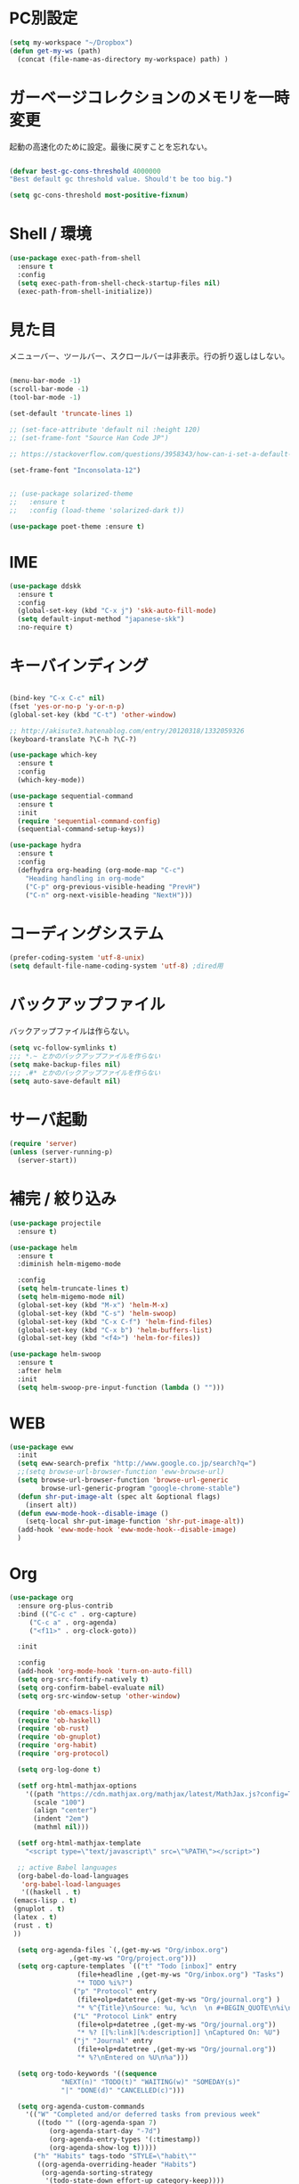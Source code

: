 * PC別設定
  #+BEGIN_SRC emacs-lisp
    (setq my-workspace "~/Dropbox")
    (defun get-my-ws (path)
      (concat (file-name-as-directory my-workspace) path) )
  #+END_SRC
* ガーベージコレクションのメモリを一時変更

  起動の高速化のために設定。最後に戻すことを忘れない。

  #+BEGIN_SRC emacs-lisp

    (defvar best-gc-cons-threshold 4000000
    "Best default gc threshold value. Should't be too big.")

    (setq gc-cons-threshold most-positive-fixnum)

  #+END_SRC

* Shell / 環境
  #+BEGIN_SRC emacs-lisp
    (use-package exec-path-from-shell
      :ensure t
      :config
      (setq exec-path-from-shell-check-startup-files nil)
      (exec-path-from-shell-initialize))
  #+END_SRC

* 見た目
  メニューバー、ツールバー、スクロールバーは非表示。行の折り返しはしない。

  #+BEGIN_SRC emacs-lisp

    (menu-bar-mode -1)
    (scroll-bar-mode -1)
    (tool-bar-mode -1)

    (set-default 'truncate-lines 1)

    ;; (set-face-attribute 'default nil :height 120)
    ;; (set-frame-font "Source Han Code JP")

    ;; https://stackoverflow.com/questions/3958343/how-can-i-set-a-default-font-inconsolata-in-my-emacs-el-in-ubuntu/3958530#3958530

    (set-frame-font "Inconsolata-12")


    ;; (use-package solarized-theme
    ;;   :ensure t
    ;;   :config (load-theme 'solarized-dark t))

    (use-package poet-theme :ensure t)
  #+END_SRC


* IME
  #+BEGIN_SRC emacs-lisp
    (use-package ddskk
      :ensure t
      :config
      (global-set-key (kbd "C-x j") 'skk-auto-fill-mode)
      (setq default-input-method "japanese-skk")
      :no-require t)
  #+END_SRC

* キーバインディング

  #+BEGIN_SRC emacs-lisp

    (bind-key "C-x C-c" nil)
    (fset 'yes-or-no-p 'y-or-n-p)
    (global-set-key (kbd "C-t") 'other-window)

    ;; http://akisute3.hatenablog.com/entry/20120318/1332059326
    (keyboard-translate ?\C-h ?\C-?)

    (use-package which-key
      :ensure t
      :config
      (which-key-mode))

    (use-package sequential-command
      :ensure t
      :init
      (require 'sequential-command-config)
      (sequential-command-setup-keys))

    (use-package hydra
      :ensure t
      :config
      (defhydra org-heading (org-mode-map "C-c")
        "Heading handling in org-mode"
        ("C-p" org-previous-visible-heading "PrevH")
        ("C-n" org-next-visible-heading "NextH")))
  #+END_SRC

* コーディングシステム
  #+BEGIN_SRC emacs-lisp
    (prefer-coding-system 'utf-8-unix)
    (setq default-file-name-coding-system 'utf-8) ;dired用
  #+END_SRC

* バックアップファイル
  バックアップファイルは作らない。

  #+BEGIN_SRC emacs-lisp
    (setq vc-follow-symlinks t)
    ;;; *.~ とかのバックアップファイルを作らない
    (setq make-backup-files nil)
    ;;; .#* とかのバックアップファイルを作らない
    (setq auto-save-default nil)
  #+END_SRC

* サーバ起動
  #+BEGIN_SRC emacs-lisp
    (require 'server)
    (unless (server-running-p)
      (server-start))
  #+END_SRC

* 補完 / 絞り込み

  #+BEGIN_SRC emacs-lisp
    (use-package projectile
      :ensure t)

    (use-package helm
      :ensure t
      :diminish helm-migemo-mode

      :config
      (setq helm-truncate-lines t)
      (setq helm-migemo-mode nil)
      (global-set-key (kbd "M-x") 'helm-M-x)
      (global-set-key (kbd "C-s") 'helm-swoop)
      (global-set-key (kbd "C-x C-f") 'helm-find-files)
      (global-set-key (kbd "C-x b") 'helm-buffers-list)
      (global-set-key (kbd "<f4>") 'helm-for-files))

    (use-package helm-swoop
      :ensure t
      :after helm
      :init
      (setq helm-swoop-pre-input-function (lambda () "")))

  #+END_SRC

* WEB

  #+BEGIN_SRC emacs-lisp
    (use-package eww
      :init
      (setq eww-search-prefix "http://www.google.co.jp/search?q=")
      ;;(setq browse-url-browser-function 'eww-browse-url)
      (setq browse-url-browser-function 'browse-url-generic
            browse-url-generic-program "google-chrome-stable")
      (defun shr-put-image-alt (spec alt &optional flags)
        (insert alt))
      (defun eww-mode-hook--disable-image ()
        (setq-local shr-put-image-function 'shr-put-image-alt))
      (add-hook 'eww-mode-hook 'eww-mode-hook--disable-image)
      )

  #+END_SRC

* Org
  #+BEGIN_SRC emacs-lisp
    (use-package org
      :ensure org-plus-contrib
      :bind (("C-c c" . org-capture)
         ("C-c a" . org-agenda)
         ("<f11>" . org-clock-goto))

      :init

      :config
      (add-hook 'org-mode-hook 'turn-on-auto-fill)
      (setq org-src-fontify-natively t)
      (setq org-confirm-babel-evaluate nil)
      (setq org-src-window-setup 'other-window)

      (require 'ob-emacs-lisp)
      (require 'ob-haskell)
      (require 'ob-rust)
      (require 'ob-gnuplot)
      (require 'org-habit)
      (require 'org-protocol)

      (setq org-log-done t)

      (setf org-html-mathjax-options
        '((path "https://cdn.mathjax.org/mathjax/latest/MathJax.js?config=TeX-AMS-MML_HTMLorMML")
          (scale "100")
          (align "center")
          (indent "2em")
          (mathml nil)))

      (setf org-html-mathjax-template
        "<script type=\"text/javascript\" src=\"%PATH\"></script>")

      ;; active Babel languages
      (org-babel-do-load-languages
       'org-babel-load-languages
       '((haskell . t)
     (emacs-lisp . t)
     (gnuplot . t)
     (latex . t)
     (rust . t)
     ))

      (setq org-agenda-files `(,(get-my-ws "Org/inbox.org")
                   ,(get-my-ws "Org/project.org")))
      (setq org-capture-templates `(("t" "Todo [inbox]" entry
                     (file+headline ,(get-my-ws "Org/inbox.org") "Tasks")
                     "* TODO %i%?")
                    ("p" "Protocol" entry
                     (file+olp+datetree ,(get-my-ws "Org/journal.org") )
                     "* %^{Title}\nSource: %u, %c\n  \n #+BEGIN_QUOTE\n%i\n#+END_QUOTE\n\n\n%?")
                    ("L" "Protocol Link" entry
                     (file+olp+datetree ,(get-my-ws "Org/journal.org"))
                     "* %? [[%:link][%:description]] \nCaptured On: %U")
                    ("j" "Journal" entry
                     (file+olp+datetree ,(get-my-ws "Org/journal.org"))
                     "* %?\nEntered on %U\n%a")))

      (setq org-todo-keywords '((sequence
                 "NEXT(n)" "TODO(t)" "WAITING(w)" "SOMEDAY(s)"
                 "|" "DONE(d)" "CANCELLED(c)")))

      (setq org-agenda-custom-commands
        '(("W" "Completed and/or deferred tasks from previous week"
           ((todo "" ((org-agenda-span 7)
              (org-agenda-start-day "-7d")
              (org-agenda-entry-types '(:timestamp))
              (org-agenda-show-log t)))))
          ("h" "Habits" tags-todo "STYLE=\"habit\""
           ((org-agenda-overriding-header "Habits")
            (org-agenda-sorting-strategy
             '(todo-state-down effort-up category-keep))))
          ("N" "Todo: Next" tags-todo "TODO=\"NEXT\"")
          ))

      (setq org-format-latex-options (plist-put org-format-latex-options :scale 2.0))

      (setq org-habit-show-habits-only-for-today 1)
      (setq org-agenda-repeating-timestamp-show-all nil))

    (use-package interleave
      :ensure t
      :after org)

    (use-package org-bullets
      :ensure t
      :after org
      :config
      (add-hook 'org-mode-hook (lambda () (org-bullets-mode 1))))

    (use-package org-download
      :ensure t
      :after org)

    (use-package org-ref
      :ensure t
      :after org
      :init
      (setq my-ref-bib (get-my-ws "Bibliography/references.bib"))
      (setq my-ref-note (get-my-ws "Bibliography/notes.org"))
      (setq my-ref-pdfs (get-my-ws "Bibliography/bibtex-pdfs/"))
      (setq my-ref-helm-bibtex-notes (get-my-ws
                      "Bibliography/helm-bibtex-notes/"))

      (setq reftex-default-bibliography '(my-ref-bib))
      ;; ノート、bib ファイル、PDF のディレクトリなどを設定
      (setq org-ref-bibliography-notes my-ref-note
        org-ref-default-bibliography `(,my-ref-bib)
        org-ref-pdf-directory my-ref-pdfs)

      ;;; helm-bibtex を使う場合は以下の変数も設定しておく
      (setq bibtex-completion-bibliography my-ref-bib
        bibtex-completion-library-path my-ref-pdfs
        bibtex-completion-notes-path my-ref-helm-bibtex-notes)

      ;;; migemo を有効化
      ;;(push '(migemo) helm-source-bibtex)
      (setq bibtex-completion-display-formats
        '((article       . "${author:10} ${title:15} ${journal:40} ${year:4} ${=has-pdf=:1}${=has-note=:1} ${=type=:3}")
          (inbook        . "${author:10} ${title:15} ${year:4} ${=has-pdf=:1}${=has-note=:1} ${=type=:3}")
          (t             . "${author:10} ${title:15} ${year:4} ${=has-pdf=:1}${=has-note=:1} ${=type=:3}"))))

    (require 'ox-bibtex)
    (use-package ox-latex
      :config
      (require 'ox-latex)

      (setq org-latex-pdf-process
        '("xelatex -interaction nonstopmode -output-directory %o %f"
          "bibtex %b"
          "xelatex -interaction nontopmode -output-directory %o %f"
          "xelatex -interaction nonstopmode -output-directory %o %f"))

      (add-to-list 'auto-mode-alist '("\\.org$" . org-mode))
      (setq org-latex-default-class "koma-jarticle")

      (add-to-list 'org-latex-classes
           '("koma-article"
             "\\documentclass{scrartcl}"
             ("\\section{%s}" . "\\section*{%s}")
             ("\\subsection{%s}" . "\\subsection*{%s}")
             ("\\subsubsection{%s}" . "\\subsubsection*{%s}")
             ("\\paragraph{%s}" . "\\paragraph*{%s}")
             ("\\subparagraph{%s}" . "\\subparagraph*{%s}")))

      (add-to-list 'org-latex-classes
           '("koma-jarticle"
             "\\documentclass{scrartcl}
     \\usepackage{amsmath}
     \\usepackage{amssymb}
     \\usepackage{xunicode}
     \\usepackage{fixltx2e}
     \\usepackage{zxjatype}
     \\usepackage[ipa]{zxjafont}
     \\usepackage{xltxtra}
     \\usepackage{graphicx}
     \\usepackage{longtable}
     \\usepackage{float}
     \\usepackage{wrapfig}
     \\usepackage{soul}
     \\usepackage[xetex]{hyperref}"
             ("\\section{%s}" . "\\section*{%s}")
             ("\\subsection{%s}" . "\\subsection*{%s}")
             ("\\subsubsection{%s}" . "\\subsubsection*{%s}")
             ("\\paragraph{%s}" . "\\paragraph*{%s}")
             ("\\subparagraph{%s}" . "\\subparagraph*{%s}")))

      ;; tufte-handout class for writing classy handouts and papers
      (add-to-list 'org-latex-classes
           '("tufte-handout"
             "\\documentclass[twoside,nobib]{tufte-handout}
      [NO-DEFAULT-PACKAGES]
      \\usepackage{zxjatype}
      \\usepackage[hiragino-dx]{zxjafont}"
             ("\\section{%s}" . "\\section*{%s}")
             ("\\subsection{%s}" . "\\subsection*{%s}")))
      ;; tufte-book class
      (add-to-list 'org-latex-classes
           '("tufte-book"
             "\\documentclass[twoside,nobib]{tufte-book}
     [NO-DEFAULT-PACKAGES]
       \\usepackage{zxjatype}
       \\usepackage[hiragino-dx]{zxjafont}"
             ("\\part{%s}" . "\\part*{%s}")
             ("\\chapter{%s}" . "\\chapter*{%s}")
             ("\\section{%s}" . "\\section*{%s}")
             ("\\subsection{%s}" . "\\subsection*{%s}")
             ("\\paragraph{%s}" . "\\paragraph*{%s}"))))
  #+END_SRC

  #+RESULTS:
  : t

*  Utility
  #+BEGIN_SRC emacs-lisp
    (use-package expand-region
      :ensure t
      :bind (("C--" . er/expand-region)))

    (use-package iedit
      :ensure t)
  #+END_SRC
* プログラミング

** 一般
   #+BEGIN_SRC emacs-lisp

     ;; タブ
     (setq-default indent-tabs-mode nil)
     (setq-default tab-width 4 indent-tabs-mode nil)

     (use-package flycheck
       :ensure t
       :init
       (add-hook 'after-init-hook #'global-flycheck-mode)
       (setq-default flycheck-disabled-checkers '(emacs-lisp-checkdoc)))

     ;; 選択中の括弧の対を強調する
     (show-paren-mode)

     (use-package smartparens
       :ensure t
       :config
       (require 'smartparens-config)
       (smartparens-global-mode 1))

     (use-package aggressive-indent :ensure t)

     (use-package company
       :ensure t
       :diminish company-mode
       :init
       (global-company-mode 1)
       (setq company-dabbrev-downcase nil)
       (define-key company-active-map (kbd "M-n") nil)
       (define-key company-active-map (kbd "M-p") nil)
       (define-key company-active-map (kbd "C-n") 'company-select-next)
       (define-key company-active-map (kbd "C-p") 'company-select-previous)
       (define-key company-active-map (kbd "C-h") nil))

     (setq gdb-many-windows t)

     (add-hook 'c-mode-common-hook
               '(lambda ()
                  ;; 色々な設定
                  (define-key c-mode-base-map "\C-c\C-c" 'comment-region)
                  (define-key c-mode-base-map "\C-c\M-c" 'uncomment-region)
                  (define-key c-mode-base-map "\C-cg"       'gdb)
                  (define-key c-mode-base-map "\C-cc"       'make)
                  (define-key c-mode-base-map "\C-ce"       'c-macro-expand)
                  (define-key c-mode-base-map "\C-ct"        'toggle-source)))

     (use-package helm-dash
       :ensure t
       :after helm)

     (use-package cmake-mode :ensure t)

     (use-package editorconfig
       :ensure t
       :diminish editorconfig-mode
       :config
       (editorconfig-mode 1))
   #+END_SRC

**  C/C++

   #+BEGIN_SRC emacs-lisp
     (use-package irony
       :ensure t
       :init
       ;; "M-x irony-install-server"
       (custom-set-variables '(irony-additional-clang-options '("-std=c++11")))
       (add-to-list 'company-backends 'company-irony)
       ;;(add-hook 'irony-mode-hook 'irony-cdb-autosetup-compile-options)
       ;;(add-hook 'c-mode-hook 'irony-mode)
       )

     (use-package rtags
       :ensure t
       :init
       (add-hook 'c-mode-common-hook
                 (lambda ()
                   (when (rtags-is-indexed)
                     (local-set-key (kbd "M-.") 'rtags-find-symbol-at-point)
                     (local-set-key (kbd "M-;") 'rtags-find-symbol)
                     (local-set-key (kbd "M-@") 'rtags-find-references)
                     (local-set-key (kbd "M-,") 'rtags-location-stack-back)))))

   #+END_SRC

** Haskell
   #+BEGIN_SRC emacs-lisp
     (use-package haskell-mode
       :ensure t
       :init
       (autoload 'haskell-mode "haskell-mode" nil t)
       (autoload 'haskell-cabal "haskell-cabal" nil t)

       (add-to-list 'auto-mode-alist '("\\.hs$" . haskell-mode))
       (add-to-list 'auto-mode-alist '("\\.lhs$" . literate-haskell-mode))
       (add-to-list 'auto-mode-alist '("\\.cabal$" . haskell-cabal-mode))

       (use-package company-ghc
         :ensure t
         :init
         (add-to-list 'company-backends 'company-ghc)))
   #+END_SRC

** C#
   #+BEGIN_SRC emacs-lisp
    (use-package csharp-mode
      :ensure t)
   #+END_SRC

** Python
   #+BEGIN_SRC emacs-lisp
     (use-package python
       :mode ("\\.py" . python-mode)
       :config
       (setq python-indent-offset 4))

     (use-package pyenv-mode
       :after python
       :init
       (setenv "WORKON_HOME" "~/.pyenv/versions/")
       :config
       (pyenv-mode))

     (use-package elpy :ensure t
       :config
       (elpy-enable))

     (use-package ein :ensure t)
   #+END_SRC

** Lisp
   #+BEGIN_SRC emacs-lisp
     (use-package slime
       :ensure t
       :config
       (load (expand-file-name "~/.roswell/helper.el"))
       ;; (setq inferior-lisp-program "/usr/local/bin/sbcl")
       (slime-setup '(slime-repl)))
   #+END_SRC

** Rust
   #+BEGIN_SRC emacs-lisp
     (use-package cargo
       :ensure t)
     (use-package rust-mode
       :ensure t)
     (use-package flycheck-rust :ensure t
       :config (add-hook 'flycheck-mode-hook #'flycheck-rust-setup))

     (use-package racer
       :ensure t
       :config
       (add-hook 'rust-mode-hook #'racer-mode)
       (add-hook 'racer-mode-hook #'eldoc-mode)
       (add-hook 'racer-mode-hook #'company-mode)
       (define-key rust-mode-map (kbd "TAB") #'company-indent-or-complete-common)
       (setq company-tooltip-align-annotations t))
   #+END_SRC


* Mail
  #+BEGIN_SRC emacs-lisp
    (use-package wanderlust
      :ensure t
      :defer t
      :init
      ;;(load "~/Dropbox/dotfiles-secret/wanderlust.el")
      (load (get-my-ws "dotfiles-secret/wanderlust.el")))
  #+END_SRC

* Etc
  #+BEGIN_SRC emacs-lisp

    ;;https://superuser.com/questions/308045/disallow-closing-last-emacs-window-via-window-manager-close-button
    (defadvice handle-delete-frame (around my-handle-delete-frame-advice activate)
      "Ask for confirmation before deleting the last frame"
      (let ((frame   (posn-window (event-start event)))
            (numfrs  (length (visible-frame-list))))
        (when (> numfrs 1)
          ad-do-it)))

    ;;===============================================================
    ;; Packages
    ;;===============================================================
    (use-package ediff
      :ensure t
      :config
      ;; コントロール用のバッファを同一フレーム内に表示
      (setq ediff-window-setup-function 'ediff-setup-windows-plain)
      ;; diffのバッファを上下ではなく左右に並べる
      (setq ediff-split-window-function 'split-window-horizontally))

    ;; org-modeのExportでコードを色付きで出力するため
    (use-package htmlize :ensure t)

    (use-package migemo
      :ensure t
      :config
      (setq migemo-command "cmigemo")
      (setq migemo-options '("-q" "--emacs"))

      ;; Set your installed path
      (setq migemo-dictionary "/usr/share/migemo/utf-8/migemo-dict")

      (setq migemo-user-dictionary nil)
      (setq migemo-regex-dictionary nil)
      (setq migemo-coding-system 'utf-8-unix)
      (migemo-init))

    (use-package pdf-tools
      :ensure t
      :config
      (pdf-tools-install)
      (setq-default pdf-view-display-size 'fit-page))

    (use-package magit
      :ensure t
      :bind (("<f3>" . magit-status)))

    (use-package google-this
      :ensure t)

    (use-package shackle
      :ensure t
      :config
      (shackle-mode t)

      (setq helm-display-function 'pop-to-buffer)
      (setq helm-swoop-split-window-function 'display-buffer)

      ;;(setq  special-display-regexps '("\\*Org Se.*" "CAPTURE-.*?" "\\*Capture\\*"))
      (setq  special-display-regexps '())

      (setq shackle-rules
            '(("*helm-ag*"              :select t   :align right :size 0.5)
              ("*helm semantic/imenu*"  :select t   :align right :size 0.4)
              ("*helm org inbuffer*"    :select t   :align right :size 0.4)
              (flycheck-error-list-mode :select nil :align below :size 0.25)
              (compilation-mode         :select nil :align below :size 0.25)
              (messages-buffer-mode     :select t   :align below :size 0.25)
              (inferior-emacs-lisp-mode :select t   :align below :size 0.25)
              (ert-results-mode         :select t   :align below :size 0.5)
              (calendar-mode            :select t   :align below :size 0.25)
              (racer-help-mode          :select t   :same t)
              ("*Google Translate*"     :select t   :align below :size 0.3)
              (help-mode                :select t   :align right :size 0.5)
              (helpful-mode             :select t   :align right :size 0.5)
              (" *Deletions*"           :select t   :align below :size 0.25)
              (" *Marked Files*"        :select t   :align below :size 0.25)
              ("*Helm Swoop*"           :select t   :align below :size 0.33)
              ("*Org Note*"             :select t   :align below :size 0.33)
              ("*Org Links*"            :select t   :align below :size 0.2)
              (" *Org todo*"            :select t   :align below :size 0.2)
              ("*Man.*"                 :select t   :align below :size 0.5  :regexp t)
              ("*helm.*"                :select t   :align below :size 0.33 :regexp t)
              ("*Org Src.*"             :select t   :same t                  :regexp t))))

    (use-package wrap-region
      :ensure   t
      :diminish wrap-region-mode
      :config
      (wrap-region-global-mode t)
      (wrap-region-add-wrappers
       '(("(" ")")
         ("[" "]")
         ("{" "}")
         ("<" ">")
         ("'" "'")
         ("\"" "\"")
         ("‘" "’"   "q")
         ("“" "”"   "Q")
         ("*" "*"   "b"   org-mode)                 ; bolden
         ("*" "*"   "*"   org-mode)                 ; bolden
         ("/" "/"   "i"   org-mode)                 ; italics
         ("/" "/"   "/"   org-mode)                 ; italics
         ("~" "~"   "c"   org-mode)                 ; code
         ("~" "~"   "~"   org-mode)                 ; code
         ("=" "="   "v"   org-mode)                 ; verbatim
         ("=" "="   "="   org-mode)                 ; verbatim
         ("_" "_"   "u" '(org-mode markdown-mode))  ; underline
         ("**" "**" "b"   markdown-mode)            ; bolden
         ("*" "*"   "i"   markdown-mode)            ; italics
         ("`" "`"   "c" '(markdown-mode ruby-mode)) ; code
         ("`" "'"   "c"   lisp-mode)                ; code
         )))

    (use-package multiple-cursors
      :ensure t
      :config
      (global-set-key (kbd "C-S-c C-S-c") 'mc/edit-lines)
      (global-set-key (kbd "C->") 'mc/mark-next-like-this)
      (global-set-key (kbd "C-<") 'mc/mark-previous-like-this)
      (global-set-key (kbd "C-c C-<") 'mc/mark-all-like-this))

    (use-package open-junk-file
      :ensure t)

    (use-package avy
      :ensure t
      :bind* ("C-." . avy-goto-char-timer)
      :config
      (avy-setup-default))

    (use-package winner
      :init
      (winner-mode 1)
      (global-set-key (kbd "C-z") 'winner-undo))

    (use-package elfeed
      :ensure t
      :init
      ;;(load "~/Dropbox/dotfiles-secret/elfeed.el")
      (load (get-my-ws "dotfiles-secret/elfeed.el"))
      :config
      (setq shr-inhibit-images t))

    (use-package yasnippet
      :ensure t
      :init
      :config
      (define-key yas-keymap (kbd "<tab>") nil)
      (yas-reload-all)
      (yas-global-mode 1))

    (use-package yasnippet-snippets
      :ensure t)

    (use-package restart-emacs
      :ensure t)

    (use-package persp-mode
      :ensure t)

    (use-package auto-save-buffers-enhanced
      :ensure t)

    (use-package lispxmp
      :ensure t)

    (use-package super-save
      :ensure t
      :diminish super-save-mode
      :init
      (super-save-mode +1)
      (setq super-save-auto-save-when-idle t))


    (use-package powerline
      :ensure t
      :init
      (powerline-default-theme))

    (use-package auctex
      :defer t
      :ensure t)

    (defun ssbb-pyenv-hook ()
      "Automatically activates pyenv version if .python-version file exists."
      (f-traverse-upwards
       (lambda (path)
         (let ((pyenv-version-path (f-expand ".python-version" path)))
           (if (f-exists? pyenv-version-path)
               (pyenv-mode-set (s-trim (f-read-text pyenv-version-path 'utf-8))))))))

    (add-hook 'find-file-hook 'ssbb-pyenv-hook)


    (use-package gnuplot-mode
      :ensure t)
    (use-package gnuplot
      :ensure t)

    (use-package markdown-mode
      :ensure t
      :commands (markdown-mode gfm-mode)
      :mode (("README\\.md\\'" . gfm-mode)
             ("\\.md\\'" . markdown-mode)
             ("\\.markdown\\'" . markdown-mode))
      :init (setq markdown-command "multimarkdown"))


    ;; (use-package zenburn-theme
    ;;   :ensure t
    ;;   :config (load-theme 'zenburn t))

    (use-package org2blog
      :ensure t
      :config
      (load (get-my-ws "dotfiles-secret/org2blog.el")))


    ;; shellの文字化けを回避
    (add-hook 'shell-mode-hook
              (lambda ()
                (set-buffer-process-coding-system 'utf-8-unix 'utf-8-unix)
                ))
    (setq default-process-coding-system '(utf-8 . utf-8))

    (use-package atomic-chrome
      :ensure t
      :init
      (atomic-chrome-start-server))

    (use-package realgud
      :ensure t)

    (use-package undo-tree
      :ensure t)

    ;; My elisp
    ;;===============================================================

    (defun my-toggle-bar ()
      "メニューバーとツールバーの表示を切り替える関数"
      (lexical-let ((vis 1))
        #'(lambda  ()
            (interactive)
            (progn
              (setq vis (- vis))
              (tool-bar-mode vis)
              (menu-bar-mode vis)))))
              (global-set-key (kbd "<f6>") (my-toggle-bar))

    (setq default-file-name-coding-system 'utf-8)
                                            ;(setq default-process-coding-system 'utf-8)

    (add-to-list 'process-coding-system-alist '("git" utf-8 . utf-8))
    (add-hook 'git-commit-mode-hook
              '(lambda ()
                 (set-buffer-file-coding-system 'utf-8)))

    (defun isbn-to-bibtex-lead-jp (isbn)
      "Search lead.to for ISBN bibtex entry.
           You have to copy the entry if it is on the page to your bibtex
           file."
      (interactive "sISBN: ")
      (browse-url
       (format
        "http://lead.to/amazon/jp/?key=%s+&si=all&op=bt&bn=&so=sa&ht=jp"
        isbn)))

    (setq org-icalendar-combined-agenda-file "~/Dropbox/Org/mycal.ics")

    ;; iCal の説明文
    (setq org-icalendar-combined-description "OrgModeのスケジュール出力")
    ;; カレンダーに適切なタイムゾーンを設定する（google 用には nil が必要）
    (setq org-icalendar-timezone "UTC")
    ;; DONE になった TODO は出力対象から除外する
    (setq org-icalendar-include-todo t)
    ;; （通常は，<>--<> で区間付き予定をつくる．非改行入力で日付がNoteに入らない）
    (setq org-icalendar-use-scheduled '(event-if-todo))
    ;; DL 付きで終日予定にする：締め切り日（スタンプで時間を指定しないこと）
    (setq org-icalendar-use-deadline '(event-if-todo))

    (setq org-export-exclude-category '())

           ;;; define filter. The filter is called on each entry in the agenda.
           ;;; It defines a regexp to search for two timestamps, gets the start
           ;;; and end point of the entry and does a regexp search. It also
           ;;; checks if the category of the entry is in an exclude list and
           ;;; returns either t or nil to skip or include the entry.

    (defun org-mycal-export-limit ()
      "Limit the export to items that have a date, time and a range. Also exclude certain categories."
      (setq org-tst-regexp "<\\([0-9]\\{4\\}-[0-9]\\{2\\}-[0-9]\\{2\\} ... [0-9]\\{2\\}:[0-9]\\{2\\}[^\r\n>]*?\
           \)>")
      (setq org-tstr-regexp (concat org-tst-regexp "--?-?" org-tst-regexp))
      (save-excursion
                                            ; get categories
        (setq mycategory (org-get-category))
                                            ; get start and end of tree
        (org-back-to-heading t)
        (setq mystart    (point))
        (org-end-of-subtree)
        (setq myend      (point))
        (goto-char mystart)
                                            ; search for timerange
        (setq myresult (re-search-forward org-tstr-regexp myend t))
                                            ; search for categories to exclude
        (setq mycatp (member mycategory org-export-exclude-category))
                                            ; return t if ok, nil when not ok
        (if (and myresult (not mycatp)) t nil)))

           ;;; activate filter and call export function
    (defun org-mycal-export ()
      (interactive)
      (let ((org-icalendar-verify-function 'org-mycal-export-limit))
        (org-icalendar-combine-agenda-files)))

  #+END_SRC

* ガーベージコレクションのメモリを戻す
  #+BEGIN_SRC emacs-lisp
(setq gc-cons-threshold best-gc-cons-threshold)
  #+END_SRC
